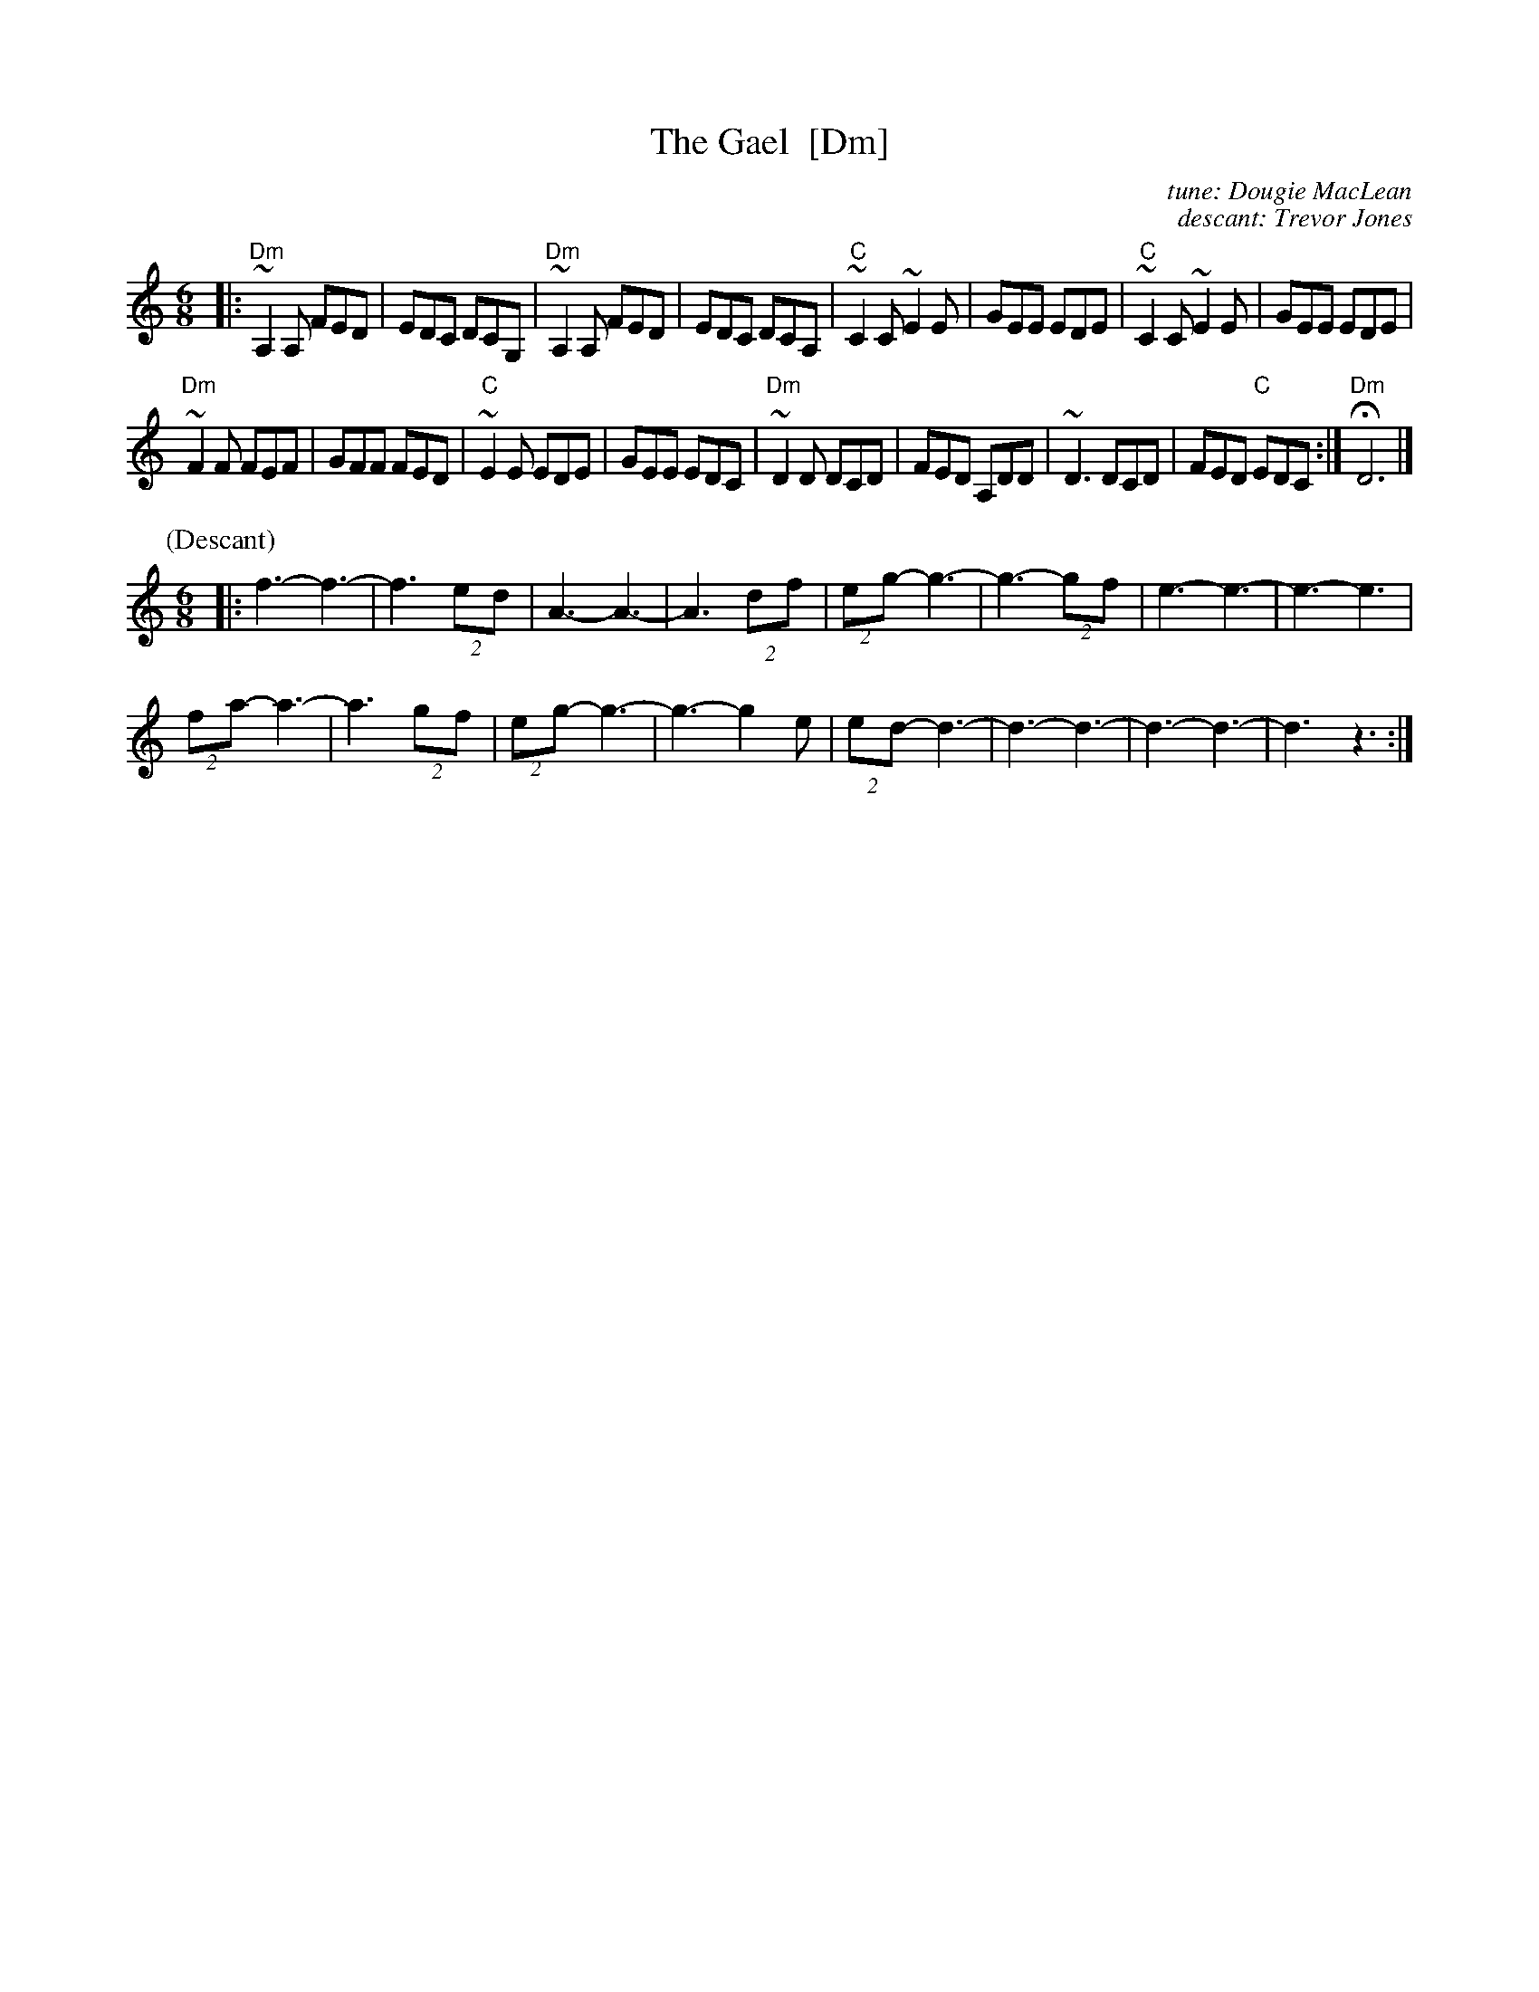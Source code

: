 X: 1
T: The Gael  [Dm]
C: tune: Dougie MacLean
C: descant: Trevor Jones
R: jig
Z: 2012 John Chambers <jc:trillian.mit.edu>
M: 6/8
L: 1/8
K: Ddor
|:\
"Dm"~A,2A, FED | EDC DCG, | "Dm"~A,2A, FED | EDC DCA, |\
"C"~C2C ~E2E | GEE EDE | "C"~C2C ~E2E | GEE EDE |
"Dm"~F2F FEF | GFF FED | "C"~E2E EDE | GEE EDC |\
"Dm"~D2D DCD | FED A,DD | ~D3 DCD | FED "C"EDC :| "Dm"HD6 |]
%
P: (Descant)
M: 6/8
|: f3- f3- | f3 (2ed | A3- A3- | A3 (2df | (2eg- g3- | g3- (2gf | e3- e3- | e3- e3 |
(2fa- a3- | a3 (2gf | (2eg- g3- | g3- g2e | (2ed- d3- | d3- d3- | d3- d3- | d3 z3 :|
